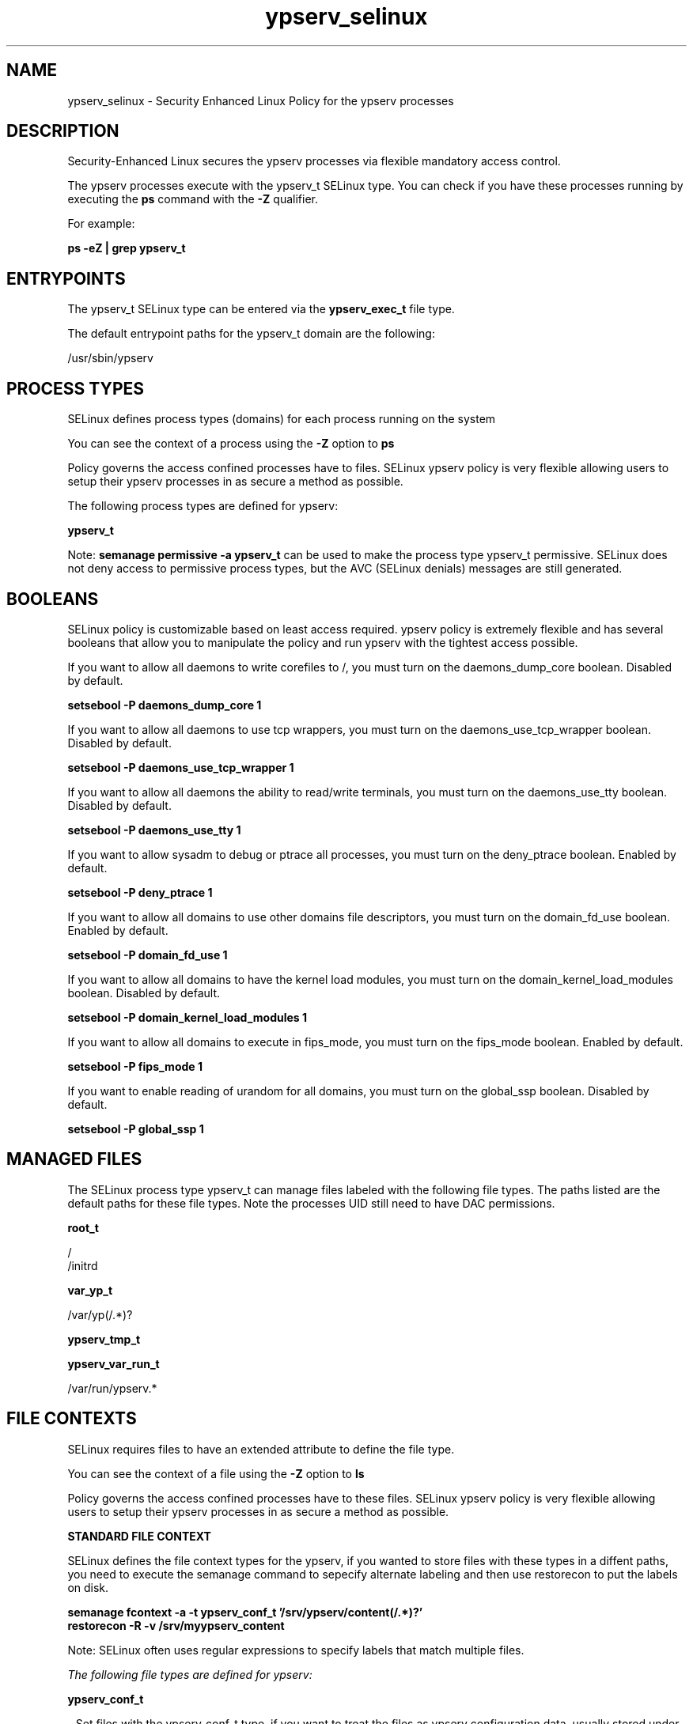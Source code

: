 .TH  "ypserv_selinux"  "8"  "13-01-16" "ypserv" "SELinux Policy documentation for ypserv"
.SH "NAME"
ypserv_selinux \- Security Enhanced Linux Policy for the ypserv processes
.SH "DESCRIPTION"

Security-Enhanced Linux secures the ypserv processes via flexible mandatory access control.

The ypserv processes execute with the ypserv_t SELinux type. You can check if you have these processes running by executing the \fBps\fP command with the \fB\-Z\fP qualifier.

For example:

.B ps -eZ | grep ypserv_t


.SH "ENTRYPOINTS"

The ypserv_t SELinux type can be entered via the \fBypserv_exec_t\fP file type.

The default entrypoint paths for the ypserv_t domain are the following:

/usr/sbin/ypserv
.SH PROCESS TYPES
SELinux defines process types (domains) for each process running on the system
.PP
You can see the context of a process using the \fB\-Z\fP option to \fBps\bP
.PP
Policy governs the access confined processes have to files.
SELinux ypserv policy is very flexible allowing users to setup their ypserv processes in as secure a method as possible.
.PP
The following process types are defined for ypserv:

.EX
.B ypserv_t
.EE
.PP
Note:
.B semanage permissive -a ypserv_t
can be used to make the process type ypserv_t permissive. SELinux does not deny access to permissive process types, but the AVC (SELinux denials) messages are still generated.

.SH BOOLEANS
SELinux policy is customizable based on least access required.  ypserv policy is extremely flexible and has several booleans that allow you to manipulate the policy and run ypserv with the tightest access possible.


.PP
If you want to allow all daemons to write corefiles to /, you must turn on the daemons_dump_core boolean. Disabled by default.

.EX
.B setsebool -P daemons_dump_core 1

.EE

.PP
If you want to allow all daemons to use tcp wrappers, you must turn on the daemons_use_tcp_wrapper boolean. Disabled by default.

.EX
.B setsebool -P daemons_use_tcp_wrapper 1

.EE

.PP
If you want to allow all daemons the ability to read/write terminals, you must turn on the daemons_use_tty boolean. Disabled by default.

.EX
.B setsebool -P daemons_use_tty 1

.EE

.PP
If you want to allow sysadm to debug or ptrace all processes, you must turn on the deny_ptrace boolean. Enabled by default.

.EX
.B setsebool -P deny_ptrace 1

.EE

.PP
If you want to allow all domains to use other domains file descriptors, you must turn on the domain_fd_use boolean. Enabled by default.

.EX
.B setsebool -P domain_fd_use 1

.EE

.PP
If you want to allow all domains to have the kernel load modules, you must turn on the domain_kernel_load_modules boolean. Disabled by default.

.EX
.B setsebool -P domain_kernel_load_modules 1

.EE

.PP
If you want to allow all domains to execute in fips_mode, you must turn on the fips_mode boolean. Enabled by default.

.EX
.B setsebool -P fips_mode 1

.EE

.PP
If you want to enable reading of urandom for all domains, you must turn on the global_ssp boolean. Disabled by default.

.EX
.B setsebool -P global_ssp 1

.EE

.SH "MANAGED FILES"

The SELinux process type ypserv_t can manage files labeled with the following file types.  The paths listed are the default paths for these file types.  Note the processes UID still need to have DAC permissions.

.br
.B root_t

	/
.br
	/initrd
.br

.br
.B var_yp_t

	/var/yp(/.*)?
.br

.br
.B ypserv_tmp_t


.br
.B ypserv_var_run_t

	/var/run/ypserv.*
.br

.SH FILE CONTEXTS
SELinux requires files to have an extended attribute to define the file type.
.PP
You can see the context of a file using the \fB\-Z\fP option to \fBls\bP
.PP
Policy governs the access confined processes have to these files.
SELinux ypserv policy is very flexible allowing users to setup their ypserv processes in as secure a method as possible.
.PP

.PP
.B STANDARD FILE CONTEXT

SELinux defines the file context types for the ypserv, if you wanted to
store files with these types in a diffent paths, you need to execute the semanage command to sepecify alternate labeling and then use restorecon to put the labels on disk.

.B semanage fcontext -a -t ypserv_conf_t '/srv/ypserv/content(/.*)?'
.br
.B restorecon -R -v /srv/myypserv_content

Note: SELinux often uses regular expressions to specify labels that match multiple files.

.I The following file types are defined for ypserv:


.EX
.PP
.B ypserv_conf_t
.EE

- Set files with the ypserv_conf_t type, if you want to treat the files as ypserv configuration data, usually stored under the /etc directory.


.EX
.PP
.B ypserv_exec_t
.EE

- Set files with the ypserv_exec_t type, if you want to transition an executable to the ypserv_t domain.


.EX
.PP
.B ypserv_tmp_t
.EE

- Set files with the ypserv_tmp_t type, if you want to store ypserv temporary files in the /tmp directories.


.EX
.PP
.B ypserv_var_run_t
.EE

- Set files with the ypserv_var_run_t type, if you want to store the ypserv files under the /run or /var/run directory.


.PP
Note: File context can be temporarily modified with the chcon command.  If you want to permanently change the file context you need to use the
.B semanage fcontext
command.  This will modify the SELinux labeling database.  You will need to use
.B restorecon
to apply the labels.

.SH "COMMANDS"
.B semanage fcontext
can also be used to manipulate default file context mappings.
.PP
.B semanage permissive
can also be used to manipulate whether or not a process type is permissive.
.PP
.B semanage module
can also be used to enable/disable/install/remove policy modules.

.B semanage boolean
can also be used to manipulate the booleans

.PP
.B system-config-selinux
is a GUI tool available to customize SELinux policy settings.

.SH AUTHOR
This manual page was auto-generated using
.B "sepolicy manpage"
by Dan Walsh.

.SH "SEE ALSO"
selinux(8), ypserv(8), semanage(8), restorecon(8), chcon(1), sepolicy(8)
, setsebool(8)